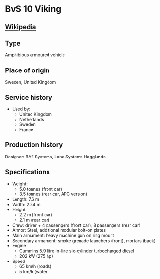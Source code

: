 * BvS 10 Viking

** [[https://en.wikipedia.org/wiki/BvS_10][Wikipedia]]
  
** Type
   Amphibious armoured vehicle

** Place of origin
   Sweden, United Kingdom
      
** Service history
   - Used by:
     + United Kingdom 
     + Netherlands 
     + Sweden 
     + France 
      
** Production history
   Designer: BAE Systems, Land Systems Hagglunds 
      
** Specifications
   - Weight:
     + 5.0 tonnes (front car)
     + 3.5 tonnes (rear car, APC version) 
   - Length: 7.6 m 
   - Width: 2.34 m 
   - Height
     + 2.2 m (front car)
     + 2.1 m (rear car) 
   - Crew: driver + 4 passengers (front car), 8 passengers (rear car) 
   - Armor: Steel, additional modular bolt-on plates 
   - Main armament:  heavy machine gun on ring mount 
   - Secondary armament: smoke grenade launchers (front), mortars (back) 
   - Engine
     + Cummins 5.9 litre in-line six-cylinder turbocharged diesel
     + 202 kW (275 hp)
   - Speed
     + 65 km/h (roads)
     + 5 km/h (water) 
